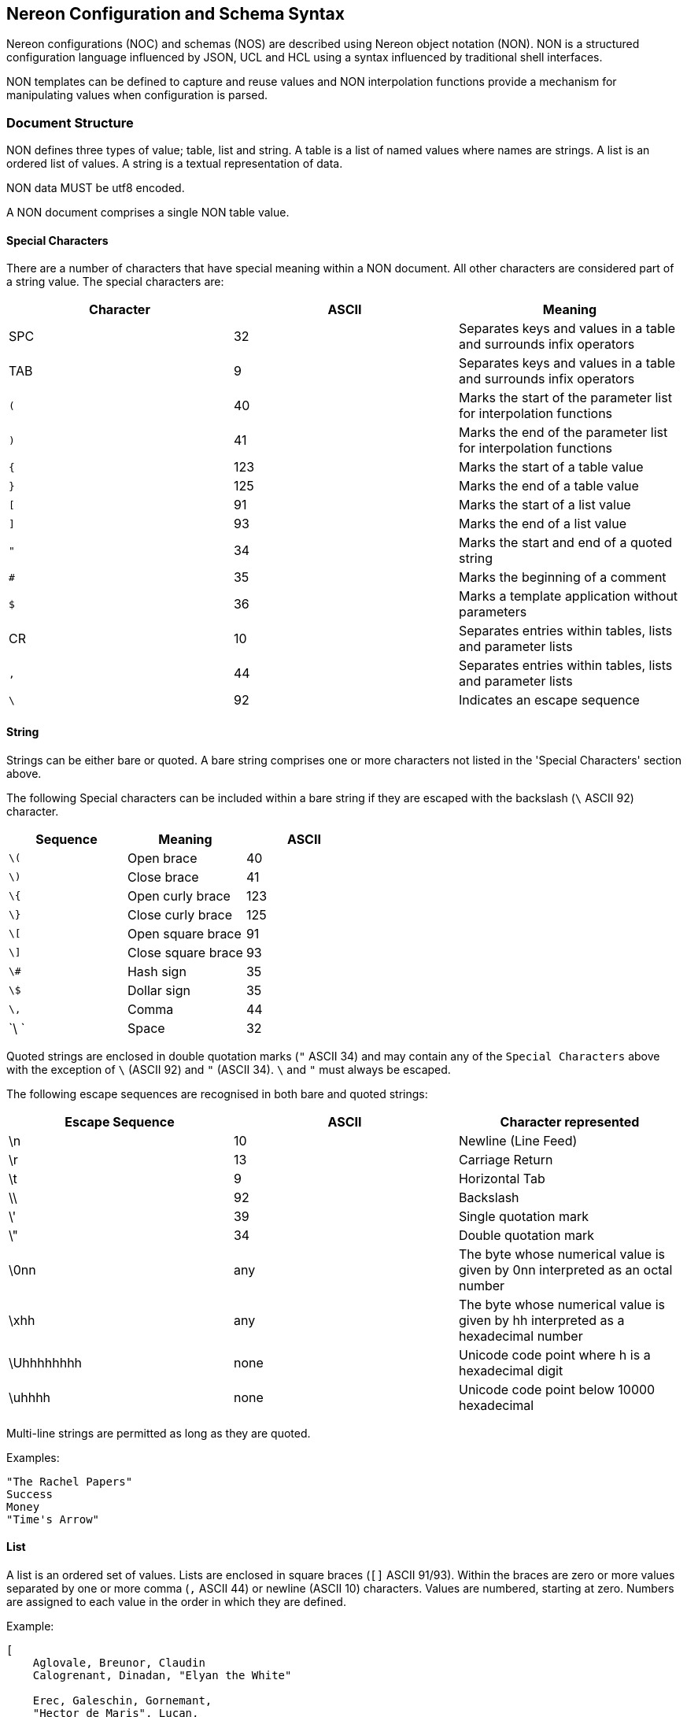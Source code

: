[[syntax]]
== Nereon Configuration and Schema Syntax

Nereon configurations (NOC) and schemas (NOS) are described using
Nereon object notation (NON). NON is a structured configuration
language influenced by JSON, UCL and HCL using a syntax influenced by
traditional shell interfaces.

NON templates can be defined to capture and reuse values and NON
interpolation functions provide a mechanism for manipulating values
when configuration is parsed.

=== Document Structure

NON defines three types of value; table, list and string. A table is a
list of named values where names are strings. A list is an ordered
list of values. A string is a textual representation of data.

NON data MUST be utf8 encoded.

A NON document comprises a single NON table value.

==== Special Characters

There are a number of characters that have special meaning
within a NON document. All other characters are considered part of a
string value. The special characters are:

[cols="3*", options="headers"]
|===
|Character|ASCII|Meaning

|SPC  |32  |Separates keys and values in a table and surrounds infix operators
|TAB  |9   |Separates keys and values in a table and surrounds infix operators
|`(`  |40  |Marks the start of the parameter list for interpolation functions
|`)`  |41  |Marks the end of the parameter list for interpolation functions
|`{`  |123 |Marks the start of a table value
|`}`  |125 |Marks the end of a table value
|`[`  |91  |Marks the start of a list value
|`]`  |93  |Marks the end of a list value
|`"`  |34  |Marks the start and end of a quoted string
|`#`  |35  |Marks the beginning of a comment
|`$`  |36  |Marks a template application without parameters
|CR   |10  |Separates entries within tables, lists and parameter lists
|`,`  |44  |Separates entries within tables, lists and parameter lists
|`\`  |92  |Indicates an escape sequence
|===

==== String

Strings can be either bare or quoted. A bare string comprises one or
more characters not listed in the 'Special Characters' section above.

The following Special characters can be included within a bare string
if they are escaped with the backslash (`\` ASCII 92) character.

[options="header"]
|===
|Sequence|Meaning|ASCII
|`\(` |Open brace         |40
|`\)` |Close brace        |41
|`\{` |Open curly brace   |123
|`\}` |Close curly brace  |125
|`\[` |Open square brace  |91
|`\]` |Close square brace |93
|`\#` |Hash sign          |35
|`\$` |Dollar sign        |35
|`\,` |Comma              |44
|`\ ` |Space              |32
|===

Quoted strings are enclosed in double quotation marks (`"` ASCII
34) and may contain any of the `Special Characters` above with the
exception of `\` (ASCII 92) and `"` (ASCII 34). `\` and `"` must
always be escaped.

The following escape sequences are recognised in both bare and quoted
strings:

[cols="3*", options="header"]
|===
|Escape Sequence |ASCII |Character represented
|\n         |10   |Newline (Line Feed)
|\r         |13   |Carriage Return
|\t         |9    |Horizontal Tab
|\\         |92   |Backslash
|\'         |39   |Single quotation mark
|\"         |34   |Double quotation mark
|\0nn       |any  |The byte whose numerical value is given by 0nn interpreted as an octal number
|\xhh       |any  |The byte whose numerical value is given by hh interpreted as a hexadecimal number
|\Uhhhhhhhh |none |Unicode code point where h is a hexadecimal digit
|\uhhhh     |none |Unicode code point below 10000 hexadecimal
|===

Multi-line strings are permitted as long as they are quoted.

Examples:

[source]
----
"The Rachel Papers"
Success
Money
"Time's Arrow"
----

==== List

A list is an ordered set of values. Lists are enclosed in square
braces (`[]` ASCII 91/93). Within the braces are zero or more values
separated by one or more comma (`,` ASCII 44) or newline (ASCII 10)
characters. Values are numbered, starting at zero. Numbers are
assigned to each value in the order in which they are defined.

Example:

[source]
----
[
    Aglovale, Breunor, Claudin
    Calogrenant, Dinadan, "Elyan the White"

    Erec, Galeschin, Gornemant,
    "Hector de Maris", Lucan,
    "Meliant de Lis", Morholt
    Safir, Segwarides, Tor
]
----

==== Table

A table is an unordered set of key and value pairs. A table is
enclosed in curly braces (`{}` ASCII 123/125). Within the braces are
zero or more key/value pairs. Pairs are separated by one or more comma
(`,` ASCII 44) or newline (ASCII 10) characters. Keys are
strings. Table entries are defined by specifying a key and a value
separated by any combination of space (` ` ASCII 32) and tab (\t`
ASCII 9) characters. Keys are unique with a table. If a key appears
more than once in a table definition the last value is the only one
retained by the table.

Example:

[source]
----
contact {
    name "John Doe"
    email {
        work "john.doe@work.domain"
        home "john@home.domain"
    }
}
----

An additional syntax is defined for table entries where multiple keys
precede the value. This syntax is only permitted within a table value
and has the effect of recursively defining implicit nested table
values with the initial keys. The final key and the value are used to
create an entry within the most deeply nested table value. Using this
syntax the above example can be written as:

[source]
----
contact {
    name "John Doe"
    email work "john.doe@work.domain"
    email home "john@home.domain"
}
----

or

[source]
----
contact name "John Doe"
contact email work "john.doe@work.domain"
contact email home "john@home.domain"
----

==== Comment

The hash (`#` ASCII 35) character indicates a comment which runs up to the next
CR (`\n` ASCII 10).

=== Interpolation

Values are interpolated when a NON document is parsed.

==== Arithmetic interpolation

Simple arithmetic is supported with the binary operators `-`, `+`,
`*`, `/`, `\`, `%` and `^`. Binary operators must appear between to
values and must be surrounded by one or more space (ASCII 32) or tab
(ASCII 9) characters. The operators correspond respectively with the
functions `subtract()`, `add()`, `multiply()`, `divide()`, `intdiv()`,
`modulus()` and `power()` described below.

[source]
----
port 8000 + 80 # port "8080"
port 8000+80 # port "8000+80", probably not intentional!
----

==== Template interpolation

Template values can be defined with the `let()` construct and reused
later on in the document. Template values may or may not accept
arguments which will affect their expansion.

Within a template, arguments can be extracted using the `arg(n)`
construct where `n` is the zero-based argument index.

Templates are applied by using the `apply()` construct. Templates
without arguments can be applied using a special `$name` construct
which is syntactic sugar for `apply(name)`.

[source]
----
let(base_port, 8000)
let(port, $base_port + arg(0))

port1 apply(port(80)) # port 8080
port2 apply(port(81)) # port 8081
port3 $base_port + 82 #port 8082
----

==== Functions

NON uses the `name(args)` construct for functions where name is a bare
string and args is a comma separated list of zero or more arguments
each of which is a valid NON value. The correct number of arguments
will vary depending on the function.

A NON parser supports at least the following basic functions:

[options="header"]
|===
|Function|Result
|`add(a, b)` |a + b
|`subtract(a, b)` |a - b
|`multiply(a, b)` |a × b
|`divide(a, b)` |a ÷ b
|`intdiv(a, b)` |a ÷ b, a and b are integers, result rounded towards zero
|`modulus(a, b)` |remainder of a ÷ b, a and b are integers
|`power(a, b)` |a^b^
|===

A parser may also permit user defined functions to be registered prior
to parsing.